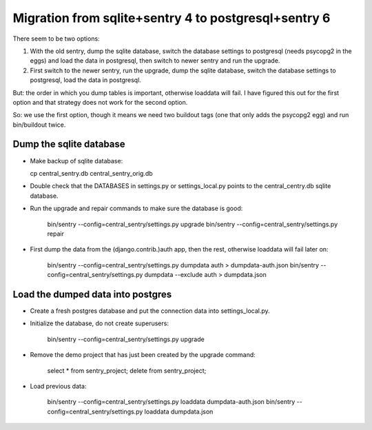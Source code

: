 Migration from sqlite+sentry 4 to postgresql+sentry 6
=====================================================

There seem to be two options:

1. With the old sentry, dump the sqlite database, switch the database
   settings to postgresql (needs psycopg2 in the eggs) and load the
   data in postgresql, then switch to newer sentry and run the
   upgrade.

2. First switch to the newer sentry, run the upgrade, dump the sqlite
   database, switch the database settings to postgresql, load the data
   in postgresql.

But: the order in which you dump tables is important, otherwise
loaddata will fail.  I have figured this out for the first option and
that strategy does not work for the second option.

So: we use the first option, though it means we need two buildout tags
(one that only adds the psycopg2 egg) and run bin/buildout twice.


Dump the sqlite database
------------------------

- Make backup of sqlite database:

  cp central_sentry.db central_sentry_orig.db

- Double check that the DATABASES in settings.py or settings_local.py
  points to the central_centry.db sqlite database.

- Run the upgrade and repair commands to make sure the database is good:

    bin/sentry --config=central_sentry/settings.py upgrade
    bin/sentry --config=central_sentry/settings.py repair

- First dump the data from the (django.contrib.)auth app, then the
  rest, otherwise loaddata will fail later on:

    bin/sentry --config=central_sentry/settings.py dumpdata auth > dumpdata-auth.json
    bin/sentry --config=central_sentry/settings.py dumpdata --exclude auth > dumpdata.json


Load the dumped data into postgres
----------------------------------

- Create a fresh postgres database and put the connection data into
  settings_local.py.

- Initialize the database, do not create superusers:

   bin/sentry --config=central_sentry/settings.py upgrade

- Remove the demo project that has just been created by the upgrade
  command:

    select * from sentry_project;
    delete from sentry_project;

- Load previous data:

    bin/sentry --config=central_sentry/settings.py loaddata dumpdata-auth.json
    bin/sentry --config=central_sentry/settings.py loaddata dumpdata.json
